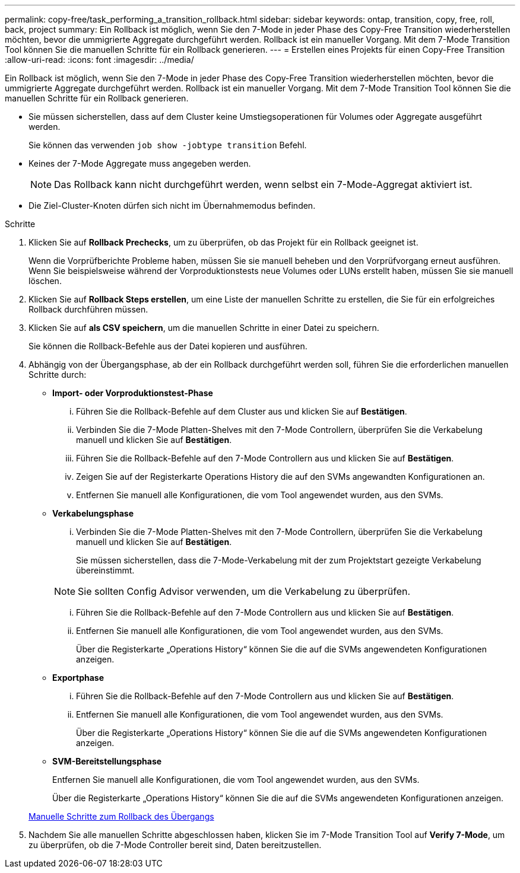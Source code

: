 ---
permalink: copy-free/task_performing_a_transition_rollback.html 
sidebar: sidebar 
keywords: ontap, transition, copy, free, roll, back, project 
summary: Ein Rollback ist möglich, wenn Sie den 7-Mode in jeder Phase des Copy-Free Transition wiederherstellen möchten, bevor die ummigrierte Aggregate durchgeführt werden. Rollback ist ein manueller Vorgang. Mit dem 7-Mode Transition Tool können Sie die manuellen Schritte für ein Rollback generieren. 
---
= Erstellen eines Projekts für einen Copy-Free Transition
:allow-uri-read: 
:icons: font
:imagesdir: ../media/


[role="lead"]
Ein Rollback ist möglich, wenn Sie den 7-Mode in jeder Phase des Copy-Free Transition wiederherstellen möchten, bevor die ummigrierte Aggregate durchgeführt werden. Rollback ist ein manueller Vorgang. Mit dem 7-Mode Transition Tool können Sie die manuellen Schritte für ein Rollback generieren.

* Sie müssen sicherstellen, dass auf dem Cluster keine Umstiegsoperationen für Volumes oder Aggregate ausgeführt werden.
+
Sie können das verwenden `job show -jobtype transition` Befehl.

* Keines der 7-Mode Aggregate muss angegeben werden.
+

NOTE: Das Rollback kann nicht durchgeführt werden, wenn selbst ein 7-Mode-Aggregat aktiviert ist.

* Die Ziel-Cluster-Knoten dürfen sich nicht im Übernahmemodus befinden.


.Schritte
. Klicken Sie auf *Rollback Prechecks*, um zu überprüfen, ob das Projekt für ein Rollback geeignet ist.
+
Wenn die Vorprüfberichte Probleme haben, müssen Sie sie manuell beheben und den Vorprüfvorgang erneut ausführen. Wenn Sie beispielsweise während der Vorproduktionstests neue Volumes oder LUNs erstellt haben, müssen Sie sie manuell löschen.

. Klicken Sie auf *Rollback Steps erstellen*, um eine Liste der manuellen Schritte zu erstellen, die Sie für ein erfolgreiches Rollback durchführen müssen.
. Klicken Sie auf *als CSV speichern*, um die manuellen Schritte in einer Datei zu speichern.
+
Sie können die Rollback-Befehle aus der Datei kopieren und ausführen.

. Abhängig von der Übergangsphase, ab der ein Rollback durchgeführt werden soll, führen Sie die erforderlichen manuellen Schritte durch:
+
** *Import- oder Vorproduktionstest-Phase*
+
... Führen Sie die Rollback-Befehle auf dem Cluster aus und klicken Sie auf *Bestätigen*.
... Verbinden Sie die 7-Mode Platten-Shelves mit den 7-Mode Controllern, überprüfen Sie die Verkabelung manuell und klicken Sie auf *Bestätigen*.
... Führen Sie die Rollback-Befehle auf den 7-Mode Controllern aus und klicken Sie auf *Bestätigen*.
... Zeigen Sie auf der Registerkarte Operations History die auf den SVMs angewandten Konfigurationen an.
... Entfernen Sie manuell alle Konfigurationen, die vom Tool angewendet wurden, aus den SVMs.


** *Verkabelungsphase*
+
... Verbinden Sie die 7-Mode Platten-Shelves mit den 7-Mode Controllern, überprüfen Sie die Verkabelung manuell und klicken Sie auf *Bestätigen*.
+
Sie müssen sicherstellen, dass die 7-Mode-Verkabelung mit der zum Projektstart gezeigte Verkabelung übereinstimmt.

+

NOTE: Sie sollten Config Advisor verwenden, um die Verkabelung zu überprüfen.

... Führen Sie die Rollback-Befehle auf den 7-Mode Controllern aus und klicken Sie auf *Bestätigen*.
... Entfernen Sie manuell alle Konfigurationen, die vom Tool angewendet wurden, aus den SVMs.
+
Über die Registerkarte „Operations History“ können Sie die auf die SVMs angewendeten Konfigurationen anzeigen.



** *Exportphase*
+
... Führen Sie die Rollback-Befehle auf den 7-Mode Controllern aus und klicken Sie auf *Bestätigen*.
... Entfernen Sie manuell alle Konfigurationen, die vom Tool angewendet wurden, aus den SVMs.
+
Über die Registerkarte „Operations History“ können Sie die auf die SVMs angewendeten Konfigurationen anzeigen.



** *SVM-Bereitstellungsphase*
+
Entfernen Sie manuell alle Konfigurationen, die vom Tool angewendet wurden, aus den SVMs.

+
Über die Registerkarte „Operations History“ können Sie die auf die SVMs angewendeten Konfigurationen anzeigen.



+
xref:task_running_manual_steps_for_rolling_back_transition.adoc[Manuelle Schritte zum Rollback des Übergangs]

. Nachdem Sie alle manuellen Schritte abgeschlossen haben, klicken Sie im 7-Mode Transition Tool auf *Verify 7-Mode*, um zu überprüfen, ob die 7-Mode Controller bereit sind, Daten bereitzustellen.

